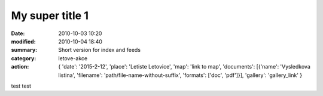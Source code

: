 My super title 1
################

:date: 2010-10-03 10:20
:modified: 2010-10-04 18:40
:summary: Short version for index and feeds
:category: letove-akce
:action: {
         'date': '2015-2-12',
         'place': 'Letiste Letovice',
         'map': 'link to map',
         'documents':
         [{'name': 'Vysledkova listina',
         'filename': 'path/file-name-without-suffix',
         'formats': ['doc', 'pdf']}],
         'gallery': 'gallery_link'
         }

test test
